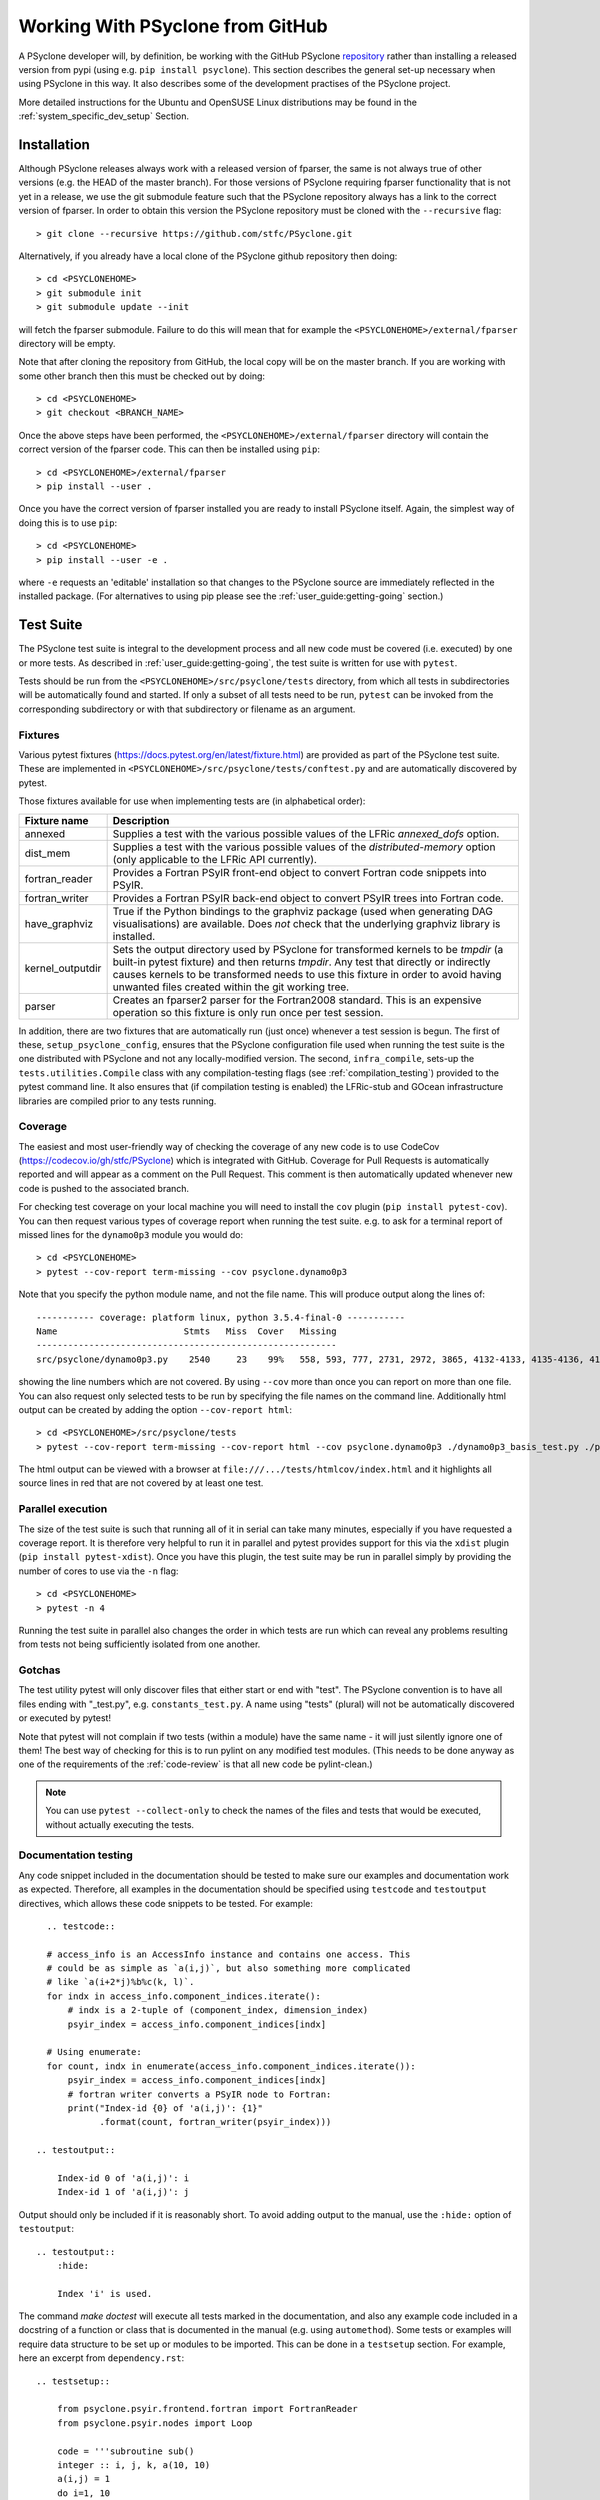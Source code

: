 .. -----------------------------------------------------------------------------
.. BSD 3-Clause License
..
.. Copyright (c) 2019-2021, Science and Technology Facilities Council.
.. All rights reserved.
..
.. Redistribution and use in source and binary forms, with or without
.. modification, are permitted provided that the following conditions are met:
..
.. * Redistributions of source code must retain the above copyright notice, this
..   list of conditions and the following disclaimer.
..
.. * Redistributions in binary form must reproduce the above copyright notice,
..   this list of conditions and the following disclaimer in the documentation
..   and/or other materials provided with the distribution.
..
.. * Neither the name of the copyright holder nor the names of its
..   contributors may be used to endorse or promote products derived from
..   this software without specific prior written permission.
..
.. THIS SOFTWARE IS PROVIDED BY THE COPYRIGHT HOLDERS AND CONTRIBUTORS
.. "AS IS" AND ANY EXPRESS OR IMPLIED WARRANTIES, INCLUDING, BUT NOT
.. LIMITED TO, THE IMPLIED WARRANTIES OF MERCHANTABILITY AND FITNESS
.. FOR A PARTICULAR PURPOSE ARE DISCLAIMED. IN NO EVENT SHALL THE
.. COPYRIGHT HOLDER OR CONTRIBUTORS BE LIABLE FOR ANY DIRECT, INDIRECT,
.. INCIDENTAL, SPECIAL, EXEMPLARY, OR CONSEQUENTIAL DAMAGES (INCLUDING,
.. BUT NOT LIMITED TO, PROCUREMENT OF SUBSTITUTE GOODS OR SERVICES;
.. LOSS OF USE, DATA, OR PROFITS; OR BUSINESS INTERRUPTION) HOWEVER
.. CAUSED AND ON ANY THEORY OF LIABILITY, WHETHER IN CONTRACT, STRICT
.. LIABILITY, OR TORT (INCLUDING NEGLIGENCE OR OTHERWISE) ARISING IN
.. ANY WAY OUT OF THE USE OF THIS SOFTWARE, EVEN IF ADVISED OF THE
.. POSSIBILITY OF SUCH DAMAGE.
.. -----------------------------------------------------------------------------
.. Written by R. W. Ford, A. R. Porter and S. Siso, STFC Daresbury Lab

Working With PSyclone from GitHub
#################################

A PSyclone developer will, by definition, be working with the GitHub
PSyclone repository_ rather than
installing a released version from pypi (using e.g. ``pip install
psyclone``).  This section describes the general set-up necessary when
using PSyclone in this way. It also describes some of the development
practises of the PSyclone project.

.. _repository: https://github.com/stfc/PSyclone

More detailed instructions for the Ubuntu and OpenSUSE Linux
distributions may be found in the :ref:`system_specific_dev_setup`
Section.

.. _dev-installation:

Installation
============

Although PSyclone releases always work with a released version of
fparser, the same is not always true of other versions (e.g. the HEAD
of the master branch). For those versions of PSyclone requiring
fparser functionality that is not yet in a release, we use the git
submodule feature such that the PSyclone repository always has a link
to the correct version of fparser. In order to obtain this version
the PSyclone repository must be cloned with the ``--recursive`` flag::
  
   > git clone --recursive https://github.com/stfc/PSyclone.git

Alternatively, if you already have a local clone of the PSyclone github
repository then doing::

  > cd <PSYCLONEHOME>
  > git submodule init
  > git submodule update --init

will fetch the fparser submodule. Failure to do this will mean that
for example the ``<PSYCLONEHOME>/external/fparser`` directory will be
empty.

Note that after cloning the repository from GitHub, the local copy
will be on the master branch. If you are working with some other
branch then this must be checked out by doing::

  > cd <PSYCLONEHOME>
  > git checkout <BRANCH_NAME>

Once the above steps have been performed, the
``<PSYCLONEHOME>/external/fparser`` directory will contain the correct
version of the fparser code. This can then be installed using ``pip``::

  > cd <PSYCLONEHOME>/external/fparser
  > pip install --user .

Once you have the correct version of fparser installed you are ready to
install PSyclone itself. Again, the simplest way of doing this is to use
``pip``::

  > cd <PSYCLONEHOME>
  > pip install --user -e .

where ``-e`` requests an 'editable' installation so that changes to
the PSyclone source are immediately reflected in the installed
package.  (For alternatives to using pip please see the
:ref:`user_guide:getting-going` section.)

.. _test_suite:

Test Suite
==========

The PSyclone test suite is integral to the development process and all
new code must be covered (i.e. executed) by one or more tests. As
described in :ref:`user_guide:getting-going`, the test suite is
written for use with ``pytest``.

Tests should be run from the ``<PSYCLONEHOME>/src/psyclone/tests`` 
directory, from which all tests in subdirectories 
will be automatically found and started. If only a subset of all tests
need to be run, ``pytest`` can be invoked from the corresponding
subdirectory or with that subdirectory or filename as an argument.

Fixtures
--------

Various pytest fixtures
(https://docs.pytest.org/en/latest/fixture.html) are provided as part
of the PSyclone test suite. These are implemented in
``<PSYCLONEHOME>/src/psyclone/tests/conftest.py`` and are
automatically discovered by pytest.

Those fixtures available for use when implementing tests are (in
alphabetical order):

.. tabularcolumns:: |l|L|

================ ==============================================================
Fixture name   	 Description
================ ==============================================================
annexed        	 Supplies a test with the various possible values of the LFRic
                 `annexed_dofs` option.
dist_mem       	 Supplies a test with the various possible values of the
                 `distributed-memory` option (only applicable to the LFRic API
                 currently).
fortran_reader   Provides a Fortran PSyIR front-end object to convert Fortran
                 code snippets into PSyIR.
fortran_writer   Provides a Fortran PSyIR back-end object to convert PSyIR
                 trees into Fortran code.
have_graphviz  	 True if the Python bindings to the graphviz package (used when
                 generating DAG visualisations) are available. Does *not* check
                 that the underlying graphviz library is installed.
kernel_outputdir Sets the output directory used by PSyclone for transformed
                 kernels to be `tmpdir` (a built-in pytest fixture) and then
                 returns `tmpdir`. Any test that directly or indirectly causes
                 kernels to be transformed needs to use this fixture in order
                 to avoid having unwanted files created within the git working
                 tree.
parser           Creates an fparser2 parser for the Fortran2008 standard. This
                 is an expensive operation so this fixture is only run once
                 per test session.
================ ==============================================================

In addition, there are two fixtures that are automatically run (just
once) whenever a test session is begun. The first of these,
``setup_psyclone_config``, ensures that the PSyclone configuration
file used when running the test suite is the one distributed with
PSyclone and not any locally-modified version.  The second,
``infra_compile``, sets-up the ``tests.utilities.Compile`` class with
any compilation-testing flags (see :ref:`compilation_testing`)
provided to the pytest command line. It also ensures that (if
compilation testing is enabled) the LFRic-stub and GOcean infrastructure
libraries are compiled prior to any tests running.


.. _test_coverage:

Coverage
--------

The easiest and most user-friendly way of checking the coverage of any
new code is to use CodeCov (https://codecov.io/gh/stfc/PSyclone) which
is integrated with GitHub. Coverage for Pull Requests is automatically
reported and will appear as a comment on the Pull Request. This
comment is then automatically updated whenever new code is pushed to
the associated branch.

For checking test coverage on your local machine you will need to install
the ``cov`` plugin (``pip install pytest-cov``). You can then
request various types of coverage report when running the test suite. e.g.
to ask for a terminal report of missed lines for the ``dynamo0p3`` module
you would do::

  > cd <PSYCLONEHOME>
  > pytest --cov-report term-missing --cov psyclone.dynamo0p3

Note that you specify the python module name, and not the file name.
This will produce output along the lines of::
  
  ----------- coverage: platform linux, python 3.5.4-final-0 -----------
  Name                        Stmts   Miss  Cover   Missing
  ---------------------------------------------------------
  src/psyclone/dynamo0p3.py    2540     23    99%   558, 593, 777, 2731, 2972, 3865, 4132-4133, 4135-4136, 4139-4140, 4143-4144, 4149-4151, 4255, 4270, 4488, 5026, 6540, 6658, 6768

showing the line numbers which are not covered. By using ``--cov`` more than once
you can report on more than one file. You can also request
only selected tests to be run by specifying the file names on the command line.
Additionally html output can be created by adding the option ``--cov-report html``::

  > cd <PSYCLONEHOME>/src/psyclone/tests
  > pytest --cov-report term-missing --cov-report html --cov psyclone.dynamo0p3 ./dynamo0p3_basis_test.py ./parse_test.py

The html output can be viewed with a browser at ``file:///.../tests/htmlcov/index.html``
and it highlights all source lines in red that are not covered by at least one test.

.. _parallel_execution:

Parallel execution
------------------

The size of the test suite is such that running all of it in serial
can take many minutes, especially if you have requested a coverage
report. It is therefore very helpful to run it in parallel and pytest
provides support for this via the ``xdist`` plugin (``pip install
pytest-xdist``). Once you have this plugin, the test suite may be run
in parallel simply by providing the number of cores to use via the
``-n`` flag::

  > cd <PSYCLONEHOME>
  > pytest -n 4

Running the test suite in parallel also changes the order in which
tests are run which can reveal any problems resulting from tests not
being sufficiently isolated from one another.

Gotchas
-------
The test utility pytest will only discover files that either start
or end with "test". The PSyclone convention is to have all files ending
with "_test.py", e.g. ``constants_test.py``. A name using "tests"
(plural) will not be automatically discovered or executed by pytest!

Note that pytest will not complain if two tests (within a module) have
the same name - it will just silently ignore one of them! The best way
of checking for this is to run pylint on any modified test modules.
(This needs to be done anyway as one of the requirements of the
:ref:`code-review` is that all new code be pylint-clean.)

.. note::
    You can use ``pytest --collect-only``
    to check the names of the files and tests that would be executed,
    without actually executing the tests.


Documentation testing
---------------------
Any code snippet included in the documentation should be tested to make
sure our examples and documentation work as expected.
Therefore, all examples in the documentation should be specified using
``testcode`` and ``testoutput`` directives, which allows
these code snippets to be tested. For example::

    .. testcode::

    # access_info is an AccessInfo instance and contains one access. This
    # could be as simple as `a(i,j)`, but also something more complicated
    # like `a(i+2*j)%b%c(k, l)`.
    for indx in access_info.component_indices.iterate():
        # indx is a 2-tuple of (component_index, dimension_index)
        psyir_index = access_info.component_indices[indx]

    # Using enumerate:
    for count, indx in enumerate(access_info.component_indices.iterate()):
        psyir_index = access_info.component_indices[indx]
        # fortran writer converts a PSyIR node to Fortran:
        print("Index-id {0} of 'a(i,j)': {1}"
              .format(count, fortran_writer(psyir_index)))

  .. testoutput::

      Index-id 0 of 'a(i,j)': i
      Index-id 1 of 'a(i,j)': j

Output should only be included if it is reasonably short. To avoid adding
output to the manual, use the ``:hide:`` option of ``testoutput``::

  .. testoutput::
      :hide:

      Index 'i' is used.


The command `make doctest` will execute all tests marked in the documentation,
and also any example code included in a docstring of a function or class
that is documented in the manual (e.g. using ``automethod``).
Some tests or examples will require data structure to be set up or
modules to be imported. This can be done in a ``testsetup``
section. For example, here an excerpt from ``dependency.rst``::

    .. testsetup::

        from psyclone.psyir.frontend.fortran import FortranReader
        from psyclone.psyir.nodes import Loop

        code = '''subroutine sub()
        integer :: i, j, k, a(10, 10)
        a(i,j) = 1
        do i=1, 10
           j = 3
           a(i,i) = j + k
        enddo
        end subroutine sub
        '''
        psyir = FortranReader().psyir_from_source(code)
        # Take the loop node:
        loop = psyir.children[0][1]
        loop_statements = [loop]

    Here might be then be several paragraphs of documentation.
    Then in an example code, anything prepared in the above
    code can be used, for example:

    .. testcode::

        for statement in loop_statements:
            if isinstance(statement, Loop):

The ``testsetup`` section creates a variable ``loop_statements``
and imports the Loop class, and the actual example uses this code.

Many code snippets in python docstrings might try to parse a file,
which typically cannot be found (unless the full path would be
provided, which makes the example look ugly). One solution for this
is to use a variable that is supposed to contain the filename, and then
define this variable in the ``testsetup`` section. For example, the
file ``transformation.py`` uses::

    class ACCEnterDataTrans(Transformation):
        '''
        Adds an OpenACC "enter data" directive to a Schedule.
        For example:

        >>> from psyclone.parse.algorithm import parse
        >>> api = "gocean1.0"
        >>> ast, invokeInfo = parse(SOURCE_FILE, api=api)
        ...
        >>> dtrans.apply(schedule)


And the variable SOURCE_FILE is defined in the ``testsetup`` section
of ``transformations.rst``::

    .. testsetup::

        # Define SOURCE_FILE to point to an existing gocean 1.0 file.
        SOURCE_FILE = ("../../src/psyclone/tests/test_files/"
            "gocean1p0/test11_different_iterates_over_one_invoke.f90")

    ...

    .. autoclass:: psyclone.transformations.ACCEnterDataTrans
       :noindex:


.. _compilation_testing:

Compilation testing
-------------------

The test suite provides support for testing that the code generated by
PSyclone is valid Fortran. This is performed by writing the generated
code to file and then invoking a Fortran compiler. This testing is not
performed by default since it requires a Fortran compiler and
significantly increases the time taken to run the test suite.

The Gnu Fortran compiler (gfortran) is used by default. If you wish to
use a different compiler and/or supply specific flags then these are
specified by further command-line flags::

  > pytest --compile --f90=ifort --f90flags="-O3"

If you want to test OpenCL code created by PSyclone, you must use the command line
option --compileopencl (which can be used together with --compile,
and --f90 and --f90flags), e.g.::

  > pytest --compileopencl --f90=<opencl-compiler> --f90flags="<opencl-specific flags>"


Infrastructure libraries
++++++++++++++++++++++++
Since the code generated by PSyclone for the GOcean and LFRic domains makes
calls to an infrastructure library, compilation tests must have access to
compiler specific .mod files. For LFRic, a stub implementation of the required
functions from the LFRic infrastructure is included in
``tests/test_files/dynamo0p3/infrastructure``. When compilation tests
are requested, the stub files are automatically compiled to create the required
.mod files. 

For the gocean1.0 domain a complete copy of the dl_esm_inf library is included 
as a submodule in ``<PSYCLONEHOME>/external/dl_esm_inf``. Before running tests
with compilation, make sure this submodule is up-to-date (see
:ref:`dev-installation`). The test process will compile dl_esm_inf
automatically, and all PSyclone gocean1.0 compilation tests will reference
these files.

If you  run the tests in parallel (see :ref:`parallel_execution` section) each
process will compile its own version of the wrapper files and infrastructure
library to avoid race conditions. This happens only once per process in each
test session.

Other Dependencies
++++++++++++++++++
Occasionally the code that is to be compiled as part of a test may depend
upon some piece of code that is not a Kernel or part of one of the supported
infrastructure libraries. In order to support this, the ``code_compiles``
method of ``psyclone.tests.utilities.Compile`` allows the user to supply a
list of additional files upon which kernels depend:

.. automethod:: psyclone.tests.utilities.Compile.code_compiles

These files must be located in the same directory as the kernels.

Continuous Integration
======================

The PSyclone project uses GitHub Actions
(https://psyclone.readthedocs.io/en/stable/examples.html#examples)
for continuous integration. GitHub triggers an action whenever there
is a push to the repository. The work performed by the action is
configured by the ``PSyclone/.github/workflows/python-package.yml``
file.

Currently there are three main checks performed, in order of increasing
computational cost (so that we 'fail fast'):

 1. All links within all MarkDown files are checked.

 2. All examples in the Developer Guide are checked for correctness by
    running ``make doctest``.

 3. All of the examples are tested (for Python versions 2.7, 3.5 and 3.8)
    using the ``Makefile`` in the ``examples`` directory. No compilation is
    performed; only the ``transform`` (performs the PSyclone transformations)
    and ``notebook`` (runs the various Jupyter notebooks) targets are used.

 4. The full test suite is run for Python versions 2.7, 3.5 and 3.8 but without
    the compilation checks.

Since we try to be good 'open-source citizens' we do not do any compilation
testing using GitHub as that would use a lot more compute time. Instead, it
is the responsibility of the developer and code reviewer to run these checks
locally (see :ref:`compilation_testing`).

By default, the GitHub Actions configuration uses ``pip`` to install
the dependencies required by PSyclone before running the test
suite. This works well when PSyclone only depends upon released
versions of other packages. However, PSyclone relies heavily upon
fparser which is also under development. Occasionally it may be that a
given branch of PSyclone requires a version of fparser that is not yet
released. As described in :ref:`dev-installation`, PSyclone has
fparser as a git submodule. In order to configure GitHub Actions to
use that version of fparser instead of a release, the
``python-package.yml`` file must be edited and the line executing
``pip install external/fparser`` must be uncommented.

Note that this functionality is only for development purposes. Any
release of PSyclone must work with a released version of fparser
and therefore the line described above must be commented out again
before making a release.

A single run of the test suite on GitHub Actions uses
approximately 20 minutes of CPU time and we run the test suite on three
different versions of Python. Therefore, it is good practise to avoid
triggering the tests unnecessarily (e.g. when we know that a certain commit
won't pass). This may be achieved by including the "[skip ci]" tag (without
the quotes) in the associated commit message.

Performance
===========

Exceptions
----------

PSyclone exceptions are designed to provide useful information to the
user. When there are problems transforming the PSyIR it can be useful
to use one of the backends to provide the code causing problems in an
easily readable form.

However, transformation exceptions can also be usefully used to only
apply a transformation to valid parts of a tree. For example:

.. code::

   for node in nodes:
       try:
           transform(node)
       except TransformationError:
           pass

If a transformation is called many times in the way described above the
exception string generated by the transformation error can cause
PSyclone to run very slowly - particularly if the exception makes use
of one of the backends.

The solution to this problem is to use the ``LazyString`` utility
class (see ``psyclone/errors.py``). This utility takes a function that
returns a string and only executes the function if the ``str`` method
is called for the class. This will not be the case for the above code
as the exception string is not used.

This approach is currently used in the ``CreateNemoKernelTrans``
transformation and internally in the ``TransformationError`` exception
(so that this transformation does not accidentally cause the string to
be evaluated).

If a transformation is used in the way described above and PSyclone
subsequently runs more slowly it is recommended that the ``LazyString``
class is used. It could be mandated that all transformation exceptions
use this approach but so far this problem has only been found in one
use case so it has been decided to modify the code as and when
required.

.. _code-review:

Code Review
===========

Before a branch can be merged to master it must pass code review. The
guidelines for performing a review (i.e. what is expected from the
developer) are available on the GitHub PSyclone wiki pages:
https://github.com/stfc/PSyclone/wiki.
